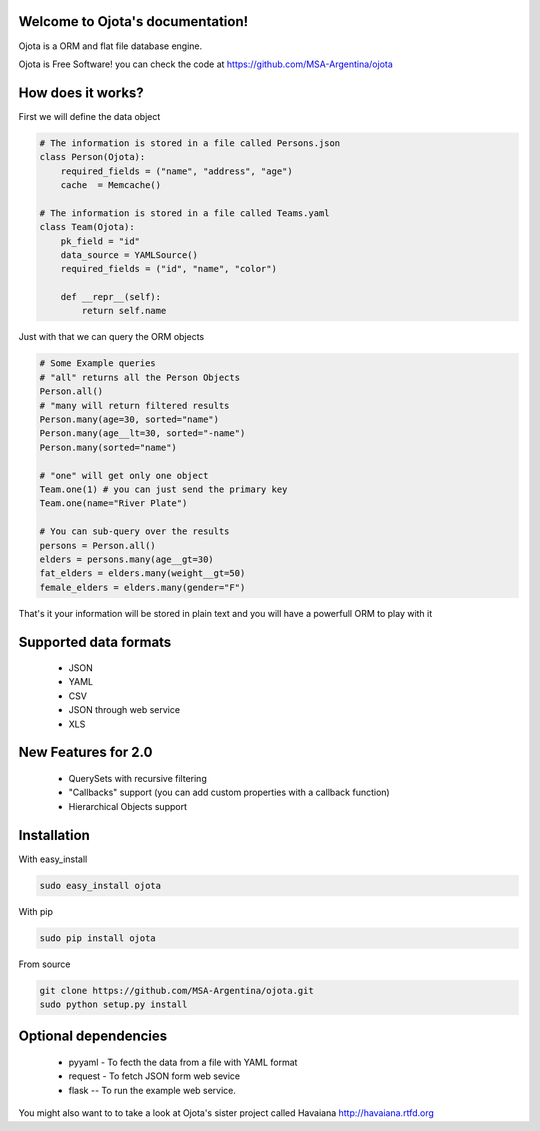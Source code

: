 .. Ojota documentation master file, created by
   sphinx-quickstart on Wed Jul 25 21:11:58 2012.
   You can adapt this file completely to your liking, but it should at least
   contain the root `toctree` directive.

Welcome to Ojota's documentation!
=================================

.. image:: https://travis-ci.org/MSA-Argentina/ojota.svg?branch=develop
    :target: https://travis-ci.org/MSA-Argentina/ojota

Ojota is a ORM and flat file database engine.

Ojota is Free Software! you can check the code at https://github.com/MSA-Argentina/ojota


How does it works?
==================

First we will define the data object

.. code-block:: python

    # The information is stored in a file called Persons.json
    class Person(Ojota):
        required_fields = ("name", "address", "age")
        cache  = Memcache()

    # The information is stored in a file called Teams.yaml
    class Team(Ojota):
        pk_field = "id"
        data_source = YAMLSource()
        required_fields = ("id", "name", "color")

        def __repr__(self):
            return self.name

Just with that we can query the ORM objects

.. code-block:: python

    # Some Example queries
    # "all" returns all the Person Objects
    Person.all()
    # "many will return filtered results
    Person.many(age=30, sorted="name")
    Person.many(age__lt=30, sorted="-name")
    Person.many(sorted="name")

    # "one" will get only one object
    Team.one(1) # you can just send the primary key
    Team.one(name="River Plate")

    # You can sub-query over the results
    persons = Person.all()
    elders = persons.many(age__gt=30)
    fat_elders = elders.many(weight__gt=50)
    female_elders = elders.many(gender="F")

That's it your information will be stored in plain text and you will have a
powerfull ORM to play with it

Supported data formats
=======================
 * JSON
 * YAML
 * CSV
 * JSON through web service
 * XLS

New Features for 2.0
=====================
 * QuerySets with recursive filtering
 * "Callbacks" support (you can add custom properties with a callback function)
 * Hierarchical Objects support

Installation
============
With easy_install

.. code-block:: bash

    sudo easy_install ojota

With pip

.. code-block:: bash

    sudo pip install ojota

From source

.. code-block:: bash

    git clone https://github.com/MSA-Argentina/ojota.git
    sudo python setup.py install

Optional dependencies
=====================
 * pyyaml - To fecth the data from a file with YAML format
 * request - To fetch JSON form web sevice
 * flask -- To run the example web service.

You might also want to to take a look at Ojota's sister project called Havaiana http://havaiana.rtfd.org
